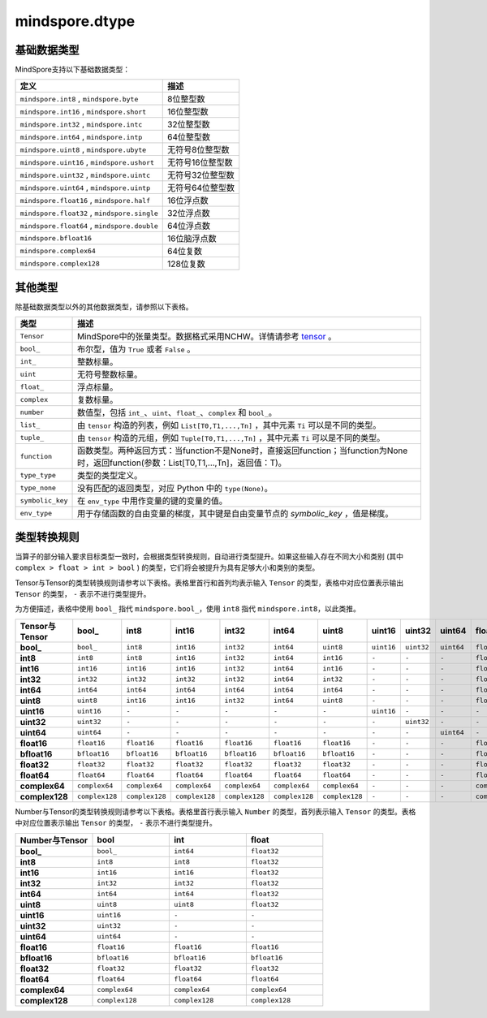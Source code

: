 mindspore.dtype
===============

.. py:class:: mindspore.dtype

    MindSpore的数据类型。

    `dtype` 的实际路径为 `/mindspore/common/dtype.py` 。运行以下命令导入环境：

    .. code-block::

        from mindspore import dtype as mstype

基础数据类型
^^^^^^^^^^^^^^^

MindSpore支持以下基础数据类型：

==============================================   =============================
定义                                              描述
==============================================   =============================
``mindspore.int8`` ,  ``mindspore.byte``         8位整型数
``mindspore.int16`` ,  ``mindspore.short``       16位整型数
``mindspore.int32`` ,  ``mindspore.intc``        32位整型数
``mindspore.int64`` ,  ``mindspore.intp``        64位整型数
``mindspore.uint8`` ,  ``mindspore.ubyte``       无符号8位整型数
``mindspore.uint16`` ,  ``mindspore.ushort``     无符号16位整型数
``mindspore.uint32`` ,  ``mindspore.uintc``      无符号32位整型数
``mindspore.uint64`` ,  ``mindspore.uintp``      无符号64位整型数
``mindspore.float16`` ,  ``mindspore.half``      16位浮点数
``mindspore.float32`` ,  ``mindspore.single``    32位浮点数
``mindspore.float64`` ,  ``mindspore.double``    64位浮点数
``mindspore.bfloat16``                           16位脑浮点数
``mindspore.complex64``                          64位复数
``mindspore.complex128``                         128位复数
==============================================   =============================

其他类型
^^^^^^^^^^^^^^^

除基础数据类型以外的其他数据类型，请参照以下表格。

============================   =================
类型                            描述
============================   =================
``Tensor``                      MindSpore中的张量类型。数据格式采用NCHW。详情请参考 `tensor <https://www.gitee.com/mindspore/mindspore/blob/master/mindspore/python/mindspore/common/tensor.py>`_ 。
``bool_``                       布尔型，值为 ``True`` 或者 ``False`` 。
``int_``                        整数标量。
``uint``                        无符号整数标量。
``float_``                      浮点标量。
``complex``                     复数标量。
``number``                      数值型，包括 ``int_``、``uint``、``float_``、``complex`` 和 ``bool_``。
``list_``                       由 ``tensor`` 构造的列表，例如 ``List[T0,T1,...,Tn]`` ，其中元素 ``Ti`` 可以是不同的类型。
``tuple_``                      由 ``tensor`` 构造的元组，例如 ``Tuple[T0,T1,...,Tn]`` ，其中元素 ``Ti`` 可以是不同的类型。
``function``                    函数类型。两种返回方式：当function不是None时，直接返回function；当function为None时，返回function(参数：List[T0,T1,...,Tn]，返回值：T)。
``type_type``                   类型的类型定义。
``type_none``                   没有匹配的返回类型，对应 Python 中的 ``type(None)``。
``symbolic_key``                在 ``env_type`` 中用作变量的键的变量的值。
``env_type``                    用于存储函数的自由变量的梯度，其中键是自由变量节点的 `symbolic_key` ，值是梯度。
============================   =================

类型转换规则
^^^^^^^^^^^^^^^

当算子的部分输入要求目标类型一致时，会根据类型转换规则，自动进行类型提升。如果这些输入存在不同大小和类别 (其中 ``complex > float > int > bool`` ) 的类型，它们将会被提升为具有足够大小和类别的类型。

Tensor与Tensor的类型转换规则请参考以下表格。表格里首行和首列均表示输入 ``Tensor`` 的类型，表格中对应位置表示输出 ``Tensor`` 的类型， ``-`` 表示不进行类型提升。

为方便描述，表格中使用 ``bool_`` 指代 ``mindspore.bool_``，使用 ``int8`` 指代 ``mindspore.int8``，以此类推。

.. list-table::
    :widths: 20 20 20 20 20 20 20 20 20 20 20 20 20 20 20 20
    :header-rows: 1

    * - Tensor与Tensor
      - **bool_**
      - **int8**
      - **int16**
      - **int32**
      - **int64**
      - **uint8**
      - **uint16**
      - **uint32**
      - **uint64**
      - **float16**
      - **bfloat16**
      - **float32**
      - **float64**
      - **complex64**
      - **complex128**
    * - **bool_**
      - ``bool_``
      - ``int8``
      - ``int16``
      - ``int32``
      - ``int64``
      - ``uint8``
      - ``uint16``
      - ``uint32``
      - ``uint64``
      - ``float16``
      - ``bfloat16``
      - ``float32``
      - ``float64``
      - ``complex64``
      - ``complex128``
    * - **int8**
      - ``int8``
      - ``int8``
      - ``int16``
      - ``int32``
      - ``int64``
      - ``int16``
      - ``-``
      - ``-``
      - ``-``
      - ``float16``
      - ``bfloat16``
      - ``float32``
      - ``float64``
      - ``complex64``
      - ``complex128``
    * - **int16**
      - ``int16``
      - ``int16``
      - ``int16``
      - ``int32``
      - ``int64``
      - ``int16``
      - ``-``
      - ``-``
      - ``-``
      - ``float16``
      - ``bfloat16``
      - ``float32``
      - ``float64``
      - ``complex64``
      - ``complex128``
    * - **int32**
      - ``int32``
      - ``int32``
      - ``int32``
      - ``int32``
      - ``int64``
      - ``int32``
      - ``-``
      - ``-``
      - ``-``
      - ``float16``
      - ``bfloat16``
      - ``float32``
      - ``float64``
      - ``complex64``
      - ``complex128``
    * - **int64**
      - ``int64``
      - ``int64``
      - ``int64``
      - ``int64``
      - ``int64``
      - ``int64``
      - ``-``
      - ``-``
      - ``-``
      - ``float16``
      - ``bfloat16``
      - ``float32``
      - ``float64``
      - ``complex64``
      - ``complex128``
    * - **uint8**
      - ``uint8``
      - ``int16``
      - ``int16``
      - ``int32``
      - ``int64``
      - ``uint8``
      - ``-``
      - ``-``
      - ``-``
      - ``float16``
      - ``bfloat16``
      - ``float32``
      - ``float64``
      - ``complex64``
      - ``complex128``
    * - **uint16**
      - ``uint16``
      - ``-``
      - ``-``
      - ``-``
      - ``-``
      - ``-``
      - ``uint16``
      - ``-``
      - ``-``
      - ``-``
      - ``-``
      - ``-``
      - ``-``
      - ``-``
      - ``-``
    * - **uint32**
      - ``uint32``
      - ``-``
      - ``-``
      - ``-``
      - ``-``
      - ``-``
      - ``-``
      - ``uint32``
      - ``-``
      - ``-``
      - ``-``
      - ``-``
      - ``-``
      - ``-``
      - ``-``
    * - **uint64**
      - ``uint64``
      - ``-``
      - ``-``
      - ``-``
      - ``-``
      - ``-``
      - ``-``
      - ``-``
      - ``uint64``
      - ``-``
      - ``-``
      - ``-``
      - ``-``
      - ``-``
      - ``-``
    * - **float16**
      - ``float16``
      - ``float16``
      - ``float16``
      - ``float16``
      - ``float16``
      - ``float16``
      - ``-``
      - ``-``
      - ``-``
      - ``float16``
      - ``float32``
      - ``float32``
      - ``float64``
      - ``complex64``
      - ``complex128``
    * - **bfloat16**
      - ``bfloat16``
      - ``bfloat16``
      - ``bfloat16``
      - ``bfloat16``
      - ``bfloat16``
      - ``bfloat16``
      - ``-``
      - ``-``
      - ``-``
      - ``float32``
      - ``bfloat16``
      - ``float32``
      - ``float64``
      - ``complex64``
      - ``complex128``
    * - **float32**
      - ``float32``
      - ``float32``
      - ``float32``
      - ``float32``
      - ``float32``
      - ``float32``
      - ``-``
      - ``-``
      - ``-``
      - ``float32``
      - ``float32``
      - ``float32``
      - ``float64``
      - ``complex64``
      - ``complex128``
    * - **float64**
      - ``float64``
      - ``float64``
      - ``float64``
      - ``float64``
      - ``float64``
      - ``float64``
      - ``-``
      - ``-``
      - ``-``
      - ``float64``
      - ``float64``
      - ``float64``
      - ``float64``
      - ``complex128``
      - ``complex128``
    * - **complex64**
      - ``complex64``
      - ``complex64``
      - ``complex64``
      - ``complex64``
      - ``complex64``
      - ``complex64``
      - ``-``
      - ``-``
      - ``-``
      - ``complex64``
      - ``complex64``
      - ``complex64``
      - ``complex128``
      - ``complex64``
      - ``complex128``
    * - **complex128**
      - ``complex128``
      - ``complex128``
      - ``complex128``
      - ``complex128``
      - ``complex128``
      - ``complex128``
      - ``-``
      - ``-``
      - ``-``
      - ``complex128``
      - ``complex128``
      - ``complex128``
      - ``complex128``
      - ``complex128``
      - ``complex128``

Number与Tensor的类型转换规则请参考以下表格。表格里首行表示输入 ``Number`` 的类型，首列表示输入 ``Tensor`` 的类型。表格中对应位置表示输出 ``Tensor`` 的类型， ``-`` 表示不进行类型提升。

.. list-table::
    :widths: 20 20 20 20
    :header-rows: 1

    * - Number与Tensor
      - **bool**
      - **int**
      - **float**
    * - **bool_**
      - ``bool_``
      - ``int64``
      - ``float32``
    * - **int8**
      - ``int8``
      - ``int8``
      - ``float32``
    * - **int16**
      - ``int16``
      - ``int16``
      - ``float32``
    * - **int32**
      - ``int32``
      - ``int32``
      - ``float32``
    * - **int64**
      - ``int64``
      - ``int64``
      - ``float32``
    * - **uint8**
      - ``uint8``
      - ``uint8``
      - ``float32``
    * - **uint16**
      - ``uint16``
      - ``-``
      - ``-``
    * - **uint32**
      - ``uint32``
      - ``-``
      - ``-``
    * - **uint64**
      - ``uint64``
      - ``-``
      - ``-``
    * - **float16**
      - ``float16``
      - ``float16``
      - ``float16``
    * - **bfloat16**
      - ``bfloat16``
      - ``bfloat16``
      - ``bfloat16``
    * - **float32**
      - ``float32``
      - ``float32``
      - ``float32``
    * - **float64**
      - ``float64``
      - ``float64``
      - ``float64``
    * - **complex64**
      - ``complex64``
      - ``complex64``
      - ``complex64``
    * - **complex128**
      - ``complex128``
      - ``complex128``
      - ``complex128``
